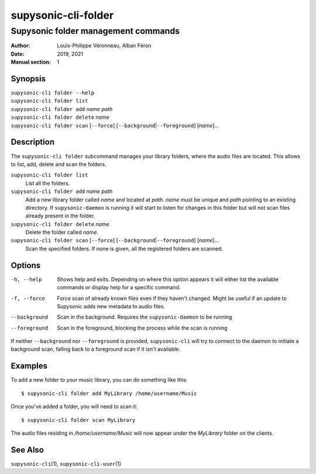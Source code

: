 ====================
supysonic-cli-folder
====================

------------------------------------
Supysonic folder management commands
------------------------------------

:Author: Louis-Philippe Véronneau, Alban Féron
:Date: 2019, 2021
:Manual section: 1

Synopsis
========

| ``supysonic-cli folder --help``
| ``supysonic-cli folder list``
| ``supysonic-cli folder add`` `name` `path`
| ``supysonic-cli folder delete`` `name`
| ``supysonic-cli folder scan`` [``--force``] [``--background``\|\ ``--foreground``] [`name`]...

Description
===========

The ``supysonic-cli folder`` subcommand manages your library folders, where the
audio files are located. This allows to list, add, delete and scan the folders.

``supysonic-cli folder list``
   List all the folders.

``supysonic-cli folder add`` `name` `path`
   Add a new library folder called `name` and located at `path`. `name` must be
   unique and `path` pointing to an existing directory. If ``supysonic-daemon``
   is running it will start to listen for changes in this folder but will not
   scan files already present in the folder.

``supysonic-cli folder delete`` `name`
   Delete the folder called `name`.

``supysonic-cli folder scan`` [``--force``] [``--background``\|\ ``--foreground``] [`name`]...
   Scan the specified folders. If none is given, all the registered folders are
   scanned.

Options
=======

-h, --help
   Shows help and exits. Depending on where this option appears it will either list the
   available commands or display help for a specific command.

-f, --force
   Force scan of already known files even if they haven't changed. Might be
   useful if an update to Supysonic adds new metadata to audio files.

--background
   Scan in the background. Requires the ``supysonic-daemon`` to be running

--foreground
   Scan in the foreground, blocking the process while the scan is running

If neither ``--background`` nor ``--foreground`` is provided, ``supysonic-cli``
will try to connect to the daemon to initiate a background scan, falling back to
a foreground scan if it isn't available.

Examples
========

To add a new folder to your music library, you can do something like this::

   $ supysonic-cli folder add MyLibrary /home/username/Music

Once you've added a folder, you will need to scan it::

   $ supysonic-cli folder scan MyLibrary

The audio files residing in `/home/username/Music` will now appear under the
`MyLibrary` folder on the clients.

See Also
========

``supysonic-cli``\ (1), ``supysonic-cli-user``\ (1)
